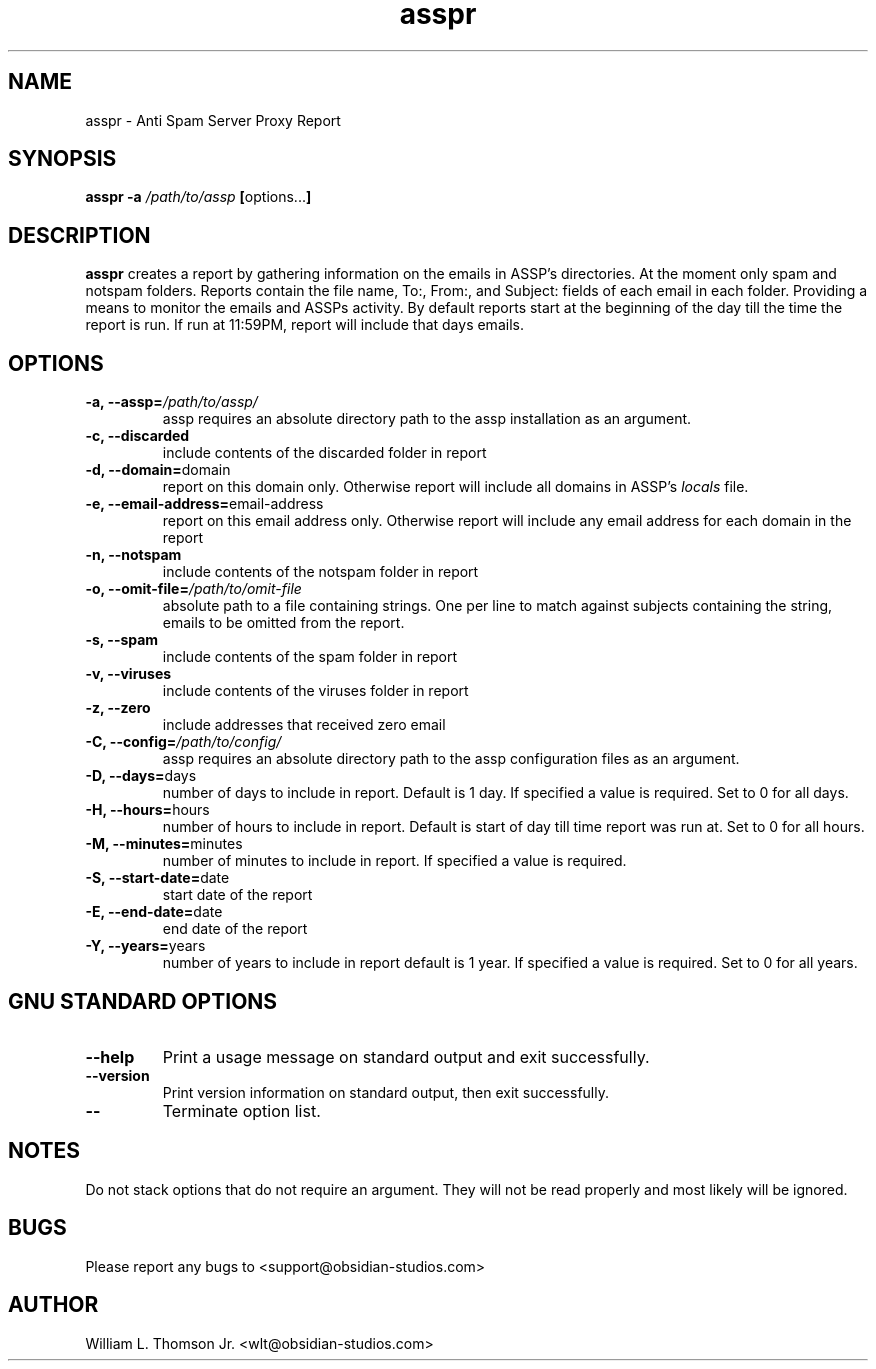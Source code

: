 .\" Process this file with
.\" groff -man -Tascii asspr.8
.\"
.TH asspr 8 "February 10, 2015" asspr
.SH NAME
asspr \- Anti Spam Server Proxy Report
.SH SYNOPSIS
.BI "asspr -a " "/path/to/assp"
.BR "[" options... "]"
.SH DESCRIPTION
.B asspr
creates a report by gathering information on the emails in ASSP's directories.
At the moment only spam and notspam folders. Reports contain the file name,
To:, From:, and Subject: fields of each email in each folder. Providing a means
to monitor the emails and ASSPs activity. By default reports start at the
beginning of the day till the time the report is run. If run at 11:59PM, report
will include that days emails.
.SH OPTIONS
.TP
.BI "\-a,  \-\-assp=" "/path/to/assp/"
assp requires an absolute directory path to the assp installation as an argument.
.TP
.B "\-c,  \-\-discarded"
include contents of the discarded folder in report
.TP
.BR "\-d,  \-\-domain=" "domain"
report on this domain only. Otherwise report will include all domains in ASSP's
.I locals
file.
.TP
.BR "\-e,  \-\-email-address=" "email-address"
report on this email address only. Otherwise report will include any email
address for each domain in the report
.TP
.B "\-n,  \-\-notspam"
include contents of the notspam folder in report
.TP
.BI "\-o,  \-\-omit-file=" "/path/to/omit-file"
absolute path to a file containing strings. One per line to match against
subjects containing the string, emails to be omitted from the report.
.TP
.B "\-s,  \-\-spam"
include contents of the spam folder in report
.TP
.B "\-v,  \-\-viruses"
include contents of the viruses folder in report
.TP
.B "\-z,  \-\-zero"
include addresses that received zero email
.TP
.BI "\-C,  \-\-config=" "/path/to/config/"
assp requires an absolute directory path to the assp configuration files as an argument.
.TP
.BR "\-D,  \-\-days=" "days"
number of days to include in report. Default is 1 day.
If specified a value is required. Set to 0 for all days.
.TP
.BR "\-H,  \-\-hours=" "hours"
number of hours to include in report. Default is start of day till time
report was run at. Set to 0 for all hours.
.TP
.BR "\-M,  \-\-minutes=" "minutes"
number of minutes to include in report. If specified a value is required.
.TP
.BR "\-S,  \-\-start-date=" "date"
start date of the report
.TP
.BR "\-E,  \-\-end-date=" "date"
end date of the report
.TP
.BR "\-Y,  \-\-years=" "years"
number of years to include in report default is 1 year.
If specified a value is required. Set to 0 for all years.
.SH GNU STANDARD OPTIONS
.TP
.BR "\-\-help"
Print a usage message on standard output and exit successfully.
.TP
.BR "\-\-version"
Print version information on standard  output,  then  exit  successfully.
.TP
.BR "\-\-"
Terminate option list.
.SH NOTES
Do not stack options that do not require an argument. They will not be read
properly and most likely will be ignored.
.SH BUGS
Please report any bugs to <support@obsidian-studios.com>
.SH AUTHOR
William L. Thomson Jr. <wlt@obsidian-studios.com>
